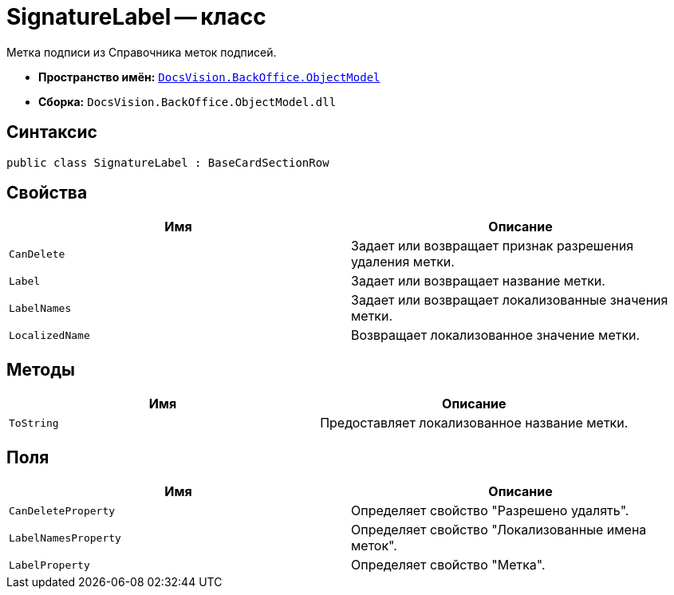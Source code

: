 = SignatureLabel -- класс

Метка подписи из Справочника меток подписей.

* *Пространство имён:* `xref:api/DocsVision/Platform/ObjectModel/ObjectModel_NS.adoc[DocsVision.BackOffice.ObjectModel]`
* *Сборка:* `DocsVision.BackOffice.ObjectModel.dll`

== Синтаксис

[source,csharp]
----
public class SignatureLabel : BaseCardSectionRow
----

== Свойства

[cols=",",options="header"]
|===
|Имя |Описание
|`CanDelete` |Задает или возвращает признак разрешения удаления метки.
|`Label` |Задает или возвращает название метки.
|`LabelNames` |Задает или возвращает локализованные значения метки.
|`LocalizedName` |Возвращает локализованное значение метки.
|===

== Методы

[cols=",",options="header"]
|===
|Имя |Описание
|`ToString` |Предоставляет локализованное название метки.
|===

== Поля

[cols=",",options="header"]
|===
|Имя |Описание
|`CanDeleteProperty` |Определяет свойство "Разрешено удалять".
|`LabelNamesProperty` |Определяет свойство "Локализованные имена меток".
|`LabelProperty` |Определяет свойство "Метка".
|===
